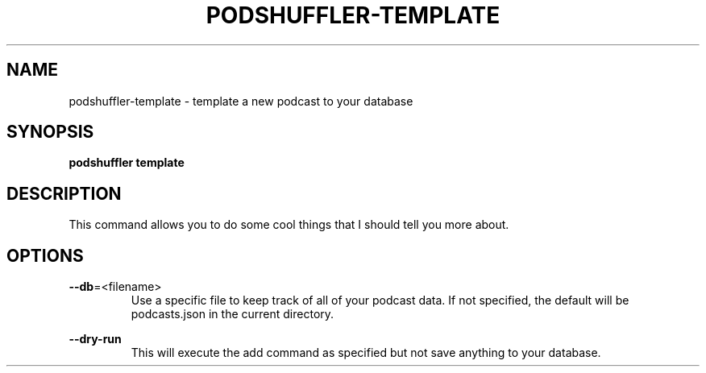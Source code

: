 .\" Man page for podshuffler-template
.\" Patrick Nance <jpnance@gmail.com>
.TH PODSHUFFLER-TEMPLATE 1 "2020-03-14" "1.0" "Podshuffler"
.SH NAME
podshuffler-template \- template a new podcast to your database
.SH SYNOPSIS
.B podshuffler template
.SH DESCRIPTION
This command allows you to do some cool things that I should tell you more about.
.SH OPTIONS
.PP
\fB--db\fR=<filename>
.RS
Use a specific file to keep track of all of your podcast data. If not specified, the default will be podcasts.json in the current directory.
.RE
.PP
\fB--dry-run\fR
.RS
This will execute the add command as specified but not save anything to your database.
.RE
